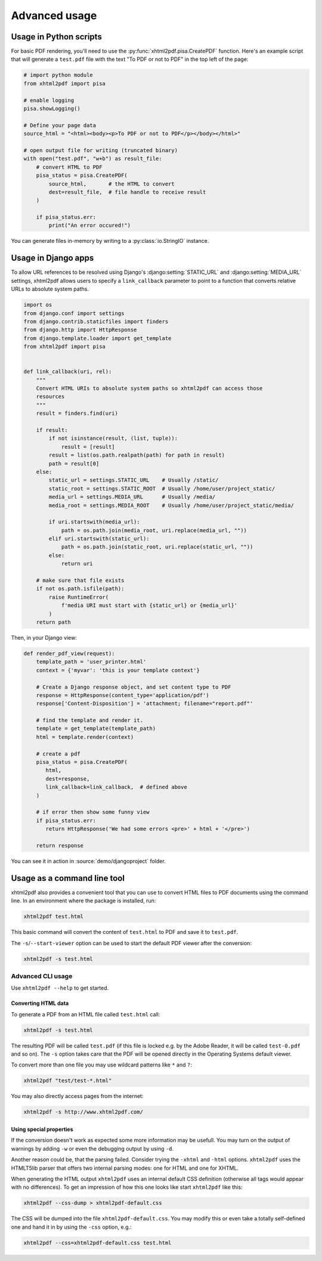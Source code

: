 **************
Advanced usage
**************

Usage in Python scripts
-----------------------

For basic PDF rendering, you'll need to use the :py:func:`xhtml2pdf.pisa.CreatePDF`
function. Here's an example script that will generate a ``test.pdf`` file with
the text "To PDF or not to PDF" in the top left of the page:

.. code:: python

    # import python module
    from xhtml2pdf import pisa

    # enable logging
    pisa.showLogging()

    # Define your page data
    source_html = "<html><body><p>To PDF or not to PDF</p></body></html>"

    # open output file for writing (truncated binary)
    with open("test.pdf", "w+b") as result_file:
        # convert HTML to PDF
        pisa_status = pisa.CreatePDF(
            source_html,       # the HTML to convert
            dest=result_file,  # file handle to receive result
        )

        if pisa_status.err:
            print("An error occured!")

You can generate files in-memory by writing to a :py:class:`io.StringIO` instance.

Usage in Django apps
--------------------

To allow URL references to be resolved using Django's :django:setting:`STATIC_URL`
and :django:setting:`MEDIA_URL` settings, xhtml2pdf allows users to specify
a ``link_callback`` parameter to point to a function that converts relative URLs
to absolute system paths.

.. code:: python

    import os
    from django.conf import settings
    from django.contrib.staticfiles import finders
    from django.http import HttpResponse
    from django.template.loader import get_template
    from xhtml2pdf import pisa


    def link_callback(uri, rel):
        """
        Convert HTML URIs to absolute system paths so xhtml2pdf can access those
        resources
        """
        result = finders.find(uri)

        if result:
            if not isinstance(result, (list, tuple)):
                result = [result]
            result = list(os.path.realpath(path) for path in result)
            path = result[0]
        else:
            static_url = settings.STATIC_URL    # Usually /static/
            static_root = settings.STATIC_ROOT  # Usually /home/user/project_static/
            media_url = settings.MEDIA_URL      # Usually /media/
            media_root = settings.MEDIA_ROOT    # Usually /home/user/project_static/media/

            if uri.startswith(media_url):
                path = os.path.join(media_root, uri.replace(media_url, ""))
            elif uri.startswith(static_url):
                path = os.path.join(static_root, uri.replace(static_url, ""))
            else:
                return uri

        # make sure that file exists
        if not os.path.isfile(path):
            raise RuntimeError(
                f'media URI must start with {static_url} or {media_url}'
            )
        return path

Then, in your Django view:

.. code:: python

    def render_pdf_view(request):
        template_path = 'user_printer.html'
        context = {'myvar': 'this is your template context'}

        # Create a Django response object, and set content type to PDF
        response = HttpResponse(content_type='application/pdf')
        response['Content-Disposition'] = 'attachment; filename="report.pdf"'

        # find the template and render it.
        template = get_template(template_path)
        html = template.render(context)

        # create a pdf
        pisa_status = pisa.CreatePDF(
           html,
           dest=response,
           link_callback=link_callback,  # defined above
        )

        # if error then show some funny view
        if pisa_status.err:
           return HttpResponse('We had some errors <pre>' + html + '</pre>')

        return response

You can see it in action in :source:`demo/djangoproject` folder.

Usage as a command line tool
----------------------------

xhtml2pdf also provides a convenient tool that you can use to convert HTML files
to PDF documents using the command line.
In an environment where the package is installed, run:

.. code:: shell

    xhtml2pdf test.html

This basic command will convert the content of ``test.html`` to PDF and save it
to ``test.pdf``.

The ``-s``/``--start-viewer`` option can be used to start the default PDF viewer
after the conversion:

.. code:: shell

    xhtml2pdf -s test.html

Advanced CLI usage
^^^^^^^^^^^^^^^^^^

Use ``xhtml2pdf --help`` to get started.


Converting HTML data
""""""""""""""""""""

To generate a PDF from an HTML file called ``test.html`` call:

.. code:: shell

    xhtml2pdf -s test.html

The resulting PDF will be called ``test.pdf`` (if this file is locked
e.g. by the Adobe Reader, it will be called ``test-0.pdf`` and so on).
The ``-s`` option takes care that the PDF will be opened directly in the
Operating Systems default viewer.

To convert more than one file you may use wildcard patterns like ``*``
and ``?``:

.. code:: shell

    xhtml2pdf "test/test-*.html"

You may also directly access pages from the internet:

.. code:: shell

    xhtml2pdf -s http://www.xhtml2pdf.com/

Using special properties
""""""""""""""""""""""""

If the conversion doesn't work as expected some more information may be
usefull. You may turn on the output of warnings by adding ``-w`` or even
the debugging output by using ``-d``.

Another reason could be, that the parsing failed. Consider trying the
``-xhtml`` and ``-html`` options. ``xhtml2pdf`` uses the HTMLT5lib parser
that offers two internal parsing modes: one for HTML and one for XHTML.

When generating the HTML output ``xhtml2pdf`` uses an internal default CSS
definition (otherwise all tags would appear with no differences). To get
an impression of how this one looks like start ``xhtml2pdf`` like this:

.. code:: shell

    xhtml2pdf --css-dump > xhtml2pdf-default.css

The CSS will be dumped into the file ``xhtml2pdf-default.css``. You may
modify this or even take a totally self-defined one and hand it in by
using the ``-css`` option, e.g.:

.. code:: shell

    xhtml2pdf --css=xhtml2pdf-default.css test.html
